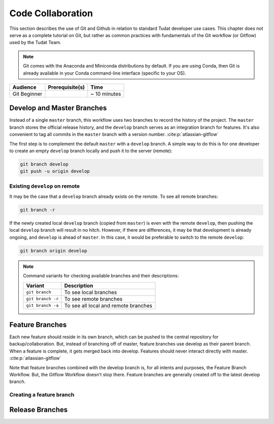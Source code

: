 
Code Collaboration
==================

This section describes the use of Git and Github in relation to standard
Tudat developer use cases. This chapter does not serve as a complete tutorial
on Git, but rather as common practices with fundamentals of the Git
workflow (or Gitflow) used by the Tudat Team.

.. note::
        Git comes with the Anaconda and Miniconda
        distributions by default. If you are using Conda, then Git is already
        available in your Conda command-line interface (specific to your OS).

+--------------+------------------------------------------+--------------+
| **Audience** | **Prerequisite(s)**                      | **Time**     |
+--------------+------------------------------------------+--------------+
| Git Beginner | .. link-button:: http://bit.ly/git-begin | ~ 10 minutes |
|              |     :classes: btn-success btn-block      |              |
|              |     :text: git - the simple guide        |              |
+--------------+------------------------------------------+--------------+


.. panels::
    :column: col-lg-12 p-0
    :header: text-secondary font-weight-bold

    :fa:`graduation-cap` Learning Objective(s)

    ^^^

    1. Understand the differences between Git and Github.
    2. Clone and manage repositories from Github.
    3. Understand the Tudat Git workflow.
    4. Make your first contribution to Tudat.


Develop and Master Branches
---------------------------

Instead of a single ``master`` branch, this workflow uses two branches to record
the history of the project. The ``master`` branch stores the official release
history, and the ``develop`` branch serves as an integration branch for features.
It's also convenient to tag all commits in the ``master`` branch with a version
number. :cite:p:`atlassian-gitflow`

.. raw:: html
    :file: graphics/gitflow1.svg

The first step is to complement the default ``master`` with a ``develop`` branch. A
simple way to do this is for one developer to create an empty ``develop`` branch
locally and push it to the server (remote):

.. code-block:: bash

    git branch develop
    git push -u origin develop

Existing ``develop`` on remote
******************************

It may be the case that a ``develop`` branch already exists on the remote. To
see all remote branches:

.. code-block:: bash

    git branch -r

If the newly created local ``develop`` branch (copied from ``master``) is
even with the remote ``develop``, then pushing the local ``develop`` branch
will result in no hitch. However, if there are differences, it may be that
development is already ongoing, and ``develop`` is ahead of ``master``. In this
case, it would be preferable to switch to the remote ``develop``:

.. code-block:: bash

    git branch origin develop


.. panels::
    :column: col-lg-12 p-0
    :header: text-secondary font-weight-bold

    :fa:`terminal` **Try it yourself!**

    ^^^

    .. code-block:: console

        $ git branch -r
        origin/HEAD -> origin/main
        origin/main

    You can think of the ``HEAD`` as the "current branch". The output above shows
    that there aren't any ``develop`` branches available on the remote. Let's
    create one:



.. note::

        Command variants for checking available branches and their
        descriptions:

        +-------------------+--------------------------------------+
        | **Variant**       | **Description**                      |
        +-------------------+--------------------------------------+
        | ``git branch``    | To see local branches                |
        +-------------------+--------------------------------------+
        | ``git branch -r`` | To see remote branches               |
        +-------------------+--------------------------------------+
        | ``git branch -a`` | To see all local and remote branches |
        +-------------------+--------------------------------------+




Feature Branches
----------------

Each new feature should reside in its own branch, which can be pushed to the
central repository for backup/collaboration. But, instead of branching off of
master, feature branches use develop as their parent branch. When a feature is
complete, it gets merged back into develop. Features should never interact
directly with master. :cite:p:`atlassian-gitflow`

.. raw:: html
    :file: graphics/gitflow2.svg

Note that feature branches combined with the develop branch is, for all intents
and purposes, the Feature Branch Workflow. But, the Gitflow Workflow doesn’t
stop there. Feature branches are generally created off to the latest develop
branch.

Creating a feature branch
*************************

.. tabbed:: Standard ``git``

    .. code-block:: console

        $ git checkout develop
        $ git checkout -b feature_branch

.. tabbed:: With ``git-flow`` extension

    .. code-block:: console

        $ git flow feature start feature_branch

Release Branches
----------------


.. panels::
    :column: col-lg-12 p-0
    :header: text-secondary font-weight-bold

    :fa:`list` **Chapter Summary**

    ^^^

    1. Understand the differences between Git and Github.
    2. Clone and manage repositories from Github.
    3. Understand the Tudat Git workflow.
    4. Make your first contribution to Tudat.